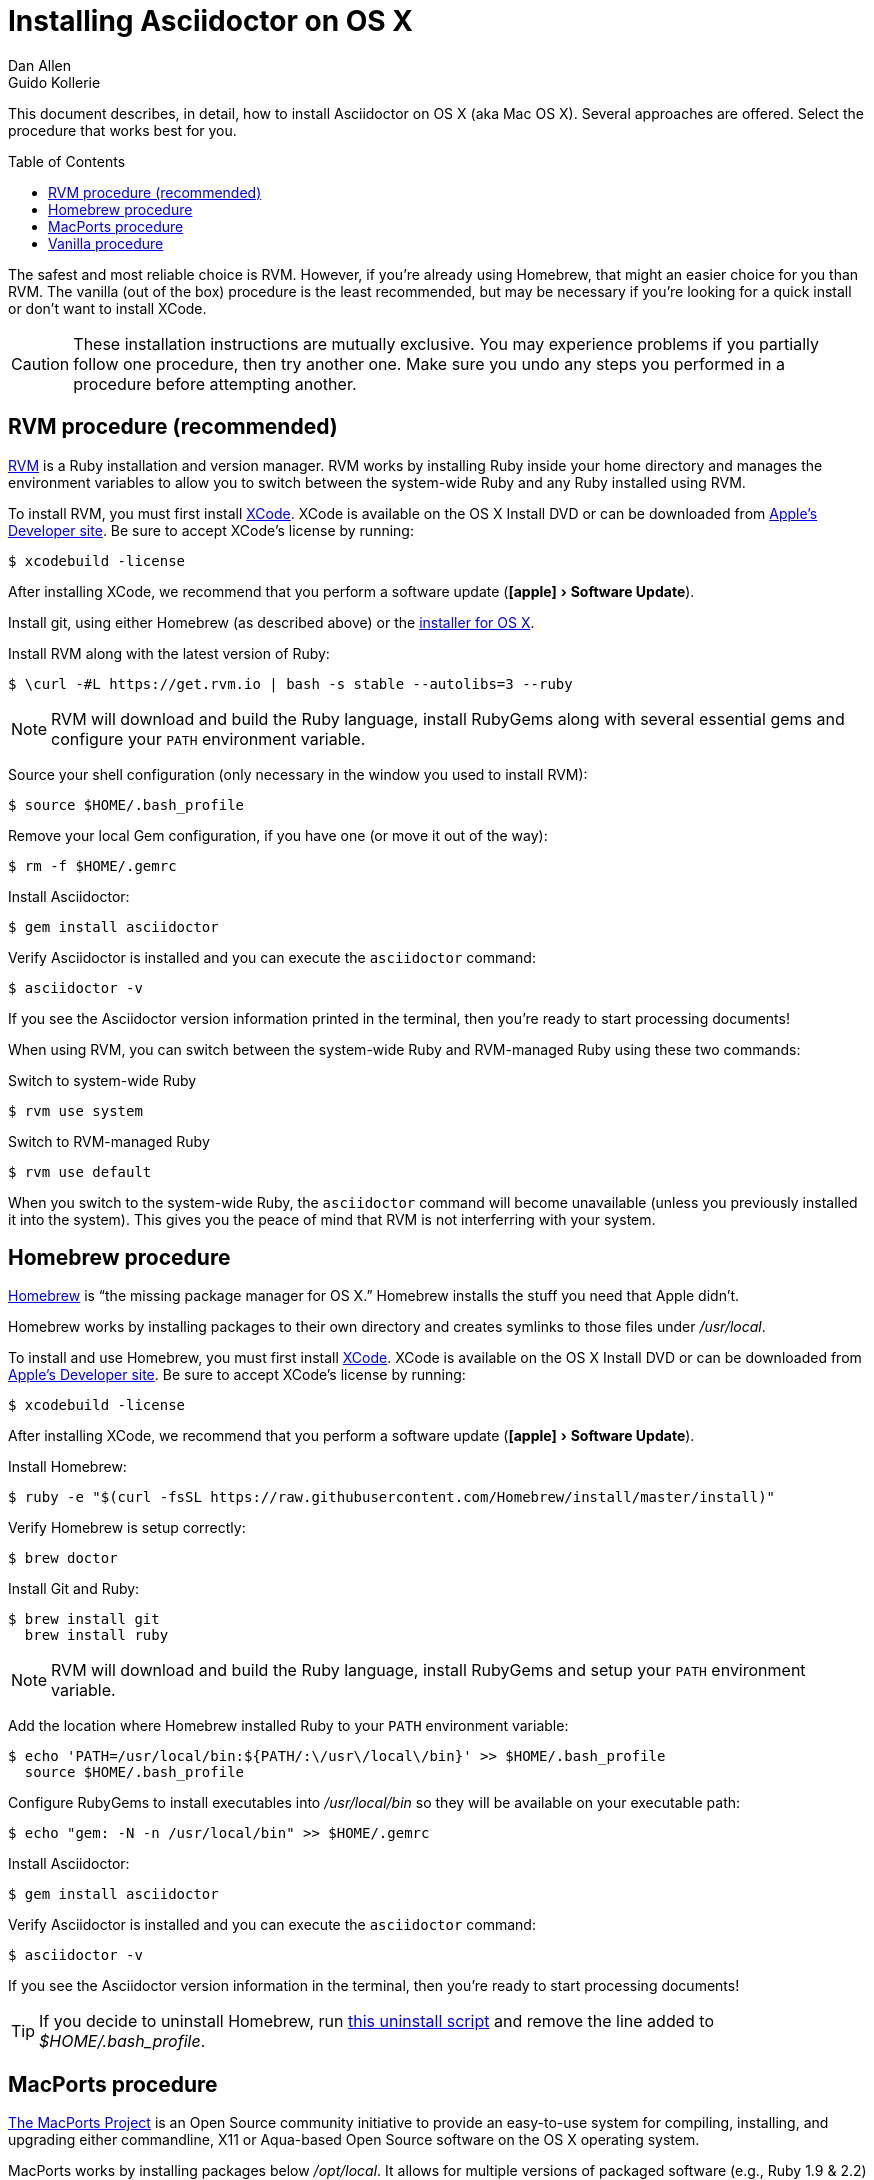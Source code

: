 = Installing Asciidoctor on OS X
Dan Allen; Guido Kollerie
:page-layout: docs
:description: A detailed guide covering Asciidoctor installation on OS X.
:!compat-mode:
:experimental:
ifndef::env-site[]
:toc: macro
:idprefix:
:idseparator: -
endif::[]

This document describes, in detail, how to install Asciidoctor on OS X (aka Mac OS X).
Several approaches are offered.
Select the procedure that works best for you.

toc::[]

The safest and most reliable choice is RVM.
However, if you're already using Homebrew, that might an easier choice for you than RVM.
The vanilla (out of the box) procedure is the least recommended, but may be necessary if you're looking for a quick install or don't want to install XCode.

CAUTION: These installation instructions are mutually exclusive.
You may experience problems if you partially follow one procedure, then try another one.
Make sure you undo any steps you performed in a procedure before attempting another.

== RVM procedure (recommended)

https://rvm.io[RVM] is a Ruby installation and version manager.
RVM works by installing Ruby inside your home directory and manages the environment variables to allow you to switch between the system-wide Ruby and any Ruby installed using RVM.

To install RVM, you must first install https://developer.apple.com/xcode[XCode].
XCode is available on the OS X Install DVD or can be downloaded from https://developer.apple.com/downloads/[Apple's Developer site].
Be sure to accept XCode's license by running:

 $ xcodebuild -license

After installing XCode, we recommend that you perform a software update ("icon:apple[] > Software Update").

Install git, using either Homebrew (as described above) or the http://git-scm.com/download/mac[installer for OS X].

Install RVM along with the latest version of Ruby:

 $ \curl -#L https://get.rvm.io | bash -s stable --autolibs=3 --ruby

NOTE: RVM will download and build the Ruby language, install RubyGems along with several essential gems and configure your `PATH` environment variable.

Source your shell configuration (only necessary in the window you used to install RVM):

 $ source $HOME/.bash_profile

Remove your local Gem configuration, if you have one (or move it out of the way):

 $ rm -f $HOME/.gemrc

Install Asciidoctor:

 $ gem install asciidoctor

Verify Asciidoctor is installed and you can execute the `asciidoctor` command:

 $ asciidoctor -v

If you see the Asciidoctor version information printed in the terminal, then you're ready to start processing documents!

When using RVM, you can switch between the system-wide Ruby and RVM-managed Ruby using these two commands:

.Switch to system-wide Ruby

 $ rvm use system

.Switch to RVM-managed Ruby

 $ rvm use default

When you switch to the system-wide Ruby, the `asciidoctor` command will become unavailable (unless you previously installed it into the system).
This gives you the peace of mind that RVM is not interferring with your system.

== Homebrew procedure

http://mxcl.github.io/homebrew[Homebrew] is "`the missing package manager for OS X.`"
Homebrew installs the stuff you need that Apple didn't.

Homebrew works by installing packages to their own directory and creates symlinks to those files under [.path]_/usr/local_.

// Helpful URL: http://hivelogic.com/articles/compiling-ruby-rubygems-and-rails-on-snow-leopard/

To install and use Homebrew, you must first install https://developer.apple.com/xcode[XCode].
XCode is available on the OS X Install DVD or can be downloaded from https://developer.apple.com/downloads/[Apple's Developer site].
Be sure to accept XCode's license by running:

 $ xcodebuild -license

After installing XCode, we recommend that you perform a software update ("icon:apple[] > Software Update").

Install Homebrew:

 $ ruby -e "$(curl -fsSL https://raw.githubusercontent.com/Homebrew/install/master/install)"

Verify Homebrew is setup correctly:

 $ brew doctor

Install Git and Ruby:

 $ brew install git
   brew install ruby

NOTE: RVM will download and build the Ruby language, install RubyGems and setup your `PATH` environment variable.

Add the location where Homebrew installed Ruby to your `PATH` environment variable:

 $ echo 'PATH=/usr/local/bin:${PATH/:\/usr\/local\/bin}' >> $HOME/.bash_profile
   source $HOME/.bash_profile

// alternatively...
// $ echo 'export PATH=$(brew --prefix ruby)/bin:$PATH' >> $HOME/.bash_profile
//   source $HOME/.bash_profile

Configure RubyGems to install executables into [.path]_/usr/local/bin_ so they will be available on your executable path:

 $ echo "gem: -N -n /usr/local/bin" >> $HOME/.gemrc

Install Asciidoctor:

 $ gem install asciidoctor

Verify Asciidoctor is installed and you can execute the `asciidoctor` command:

 $ asciidoctor -v

If you see the Asciidoctor version information in the terminal, then you're ready to start processing documents!

TIP: If you decide to uninstall Homebrew, run https://gist.github.com/1173223[this uninstall script] and remove the line added to [.path]_$HOME/.bash_profile_.

== MacPorts procedure

https://www.macports.org/[The MacPorts Project] is an Open Source community initiative to provide an easy-to-use system for compiling, installing, and upgrading either commandline, X11 or Aqua-based Open Source software on the OS X operating system.

MacPorts works by installing packages below [.path]_/opt/local_.
It allows for multiple versions of packaged software (e.g., Ruby 1.9 & 2.2) to coexist and enables users to switch between those versions easily.

To install and use MacPorts, you must first install https://developer.apple.com/xcode[XCode].
XCode is available on the OS X Install DVD or can be downloaded from https://developer.apple.com/downloads/[Apple's Developer site].
Be sure to accept XCode's license by running:

 $ xcodebuild -license

After installing XCode, we recommend that you perform a software update ("icon:apple[] > Software Update").

To install MacPorts, you'll need to download the correct OS X Package Installer for your version of OS X from https://www.macports.org/install.php and run it.
After installing MacPorts, you'll need to open a *new* shell window and run its `selfupdate` command to upgrade itself and populate the ports collection:

 $ sudo port -v selfupdate
 
Now you are ready to install Asciidoctor by means of:

 $ sudo port install asciidoctor

To verify Asciidoctor is installed correrctly you can execute the `asciidoctor` command:

 $ asciidoctor -v

If you see the Asciidoctor version information in the terminal, then you're ready to start processing documents! 

.Troubleshooting MacPorts
[TIP]
If the `port` command can't be found after installing MacPorts, you'll need to open a new shell window.
MacPorts adjusts the PATH (and MANPATH) definition in your shell start up files (and saves the old ones).
By opening a new shell window, these start up files are executed and the new PATH definition takes effect.

== Vanilla procedure

The vanilla procedure uses the Ruby tools that come with OS X out of the box.
It's the simplest approach, but also the least deterministic.
Unless you are determined to take this approach, using RVM or Homebrew is a much better choice.

First, update the version of RubyGems installed on your system.
(Highly recommended)

 $ sudo gem update --system

Install Asciidoctor using one of the following two commands.

.System install

 $ sudo gem install asciidoctor -N

or

.User (home directory) install

 $ gem install asciidoctor -N
 $ echo 'export PATH=$PATH:$(find $HOME/.gem/ruby/*/bin -type d)' >> $HOME/.bash_profile
 $ source $HOME/.bash_profile

Verify Asciidoctor is installed and you can execute the `asciidoctor` command:

 $ asciidoctor -v

If you see the Asciidoctor version information printed in the terminal, then you're ready to start processing documents!
